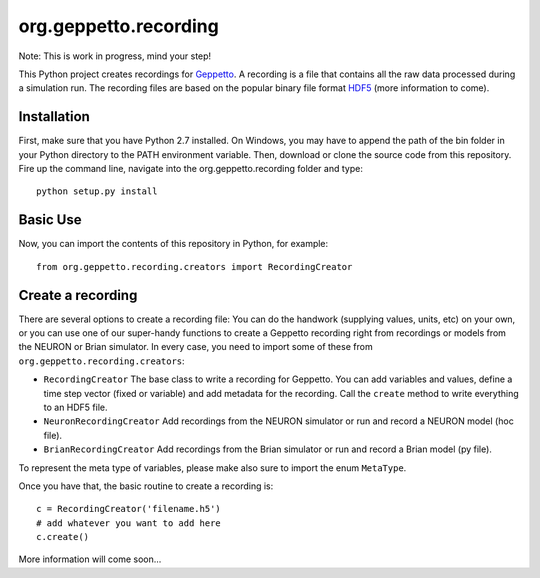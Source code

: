 org.geppetto.recording
======================

Note: This is work in progress, mind your step!

This Python project creates recordings for `Geppetto <www.geppetto.org>`_. A recording is a file that contains all the raw data processed during a simulation run.
The recording files are based on the popular binary file format `HDF5 <http://www.hdfgroup.org/HDF5/>`_ (more information to come).

Installation
------------
First, make sure that you have Python 2.7 installed. On Windows, you may have to append the path of the bin folder in your Python directory to the PATH environment variable.
Then, download or clone the source code from this repository. Fire up the command line, navigate into the org.geppetto.recording folder and type::

    python setup.py install

Basic Use
---------
Now, you can import the contents of this repository in Python, for example::

    from org.geppetto.recording.creators import RecordingCreator

Create a recording
------------------

There are several options to create a recording file: You can do the handwork (supplying values, units, etc) on your own, or you can use one of our super-handy functions to create a Geppetto recording right from recordings or models from the NEURON or Brian simulator.
In every case, you need to import some of these from ``org.geppetto.recording.creators``:

* ``RecordingCreator`` The base class to write a recording for Geppetto. You can add variables and values, define a time step vector (fixed or variable) and add metadata for the recording. Call the ``create`` method to write everything to an HDF5 file.

* ``NeuronRecordingCreator`` Add recordings from the NEURON simulator or run and record a NEURON model (hoc file).

* ``BrianRecordingCreator`` Add recordings from the Brian simulator or run and record a Brian model (py file).

To represent the meta type of variables, please make also sure to import the enum ``MetaType``.

Once you have that, the basic routine to create a recording is::

    c = RecordingCreator('filename.h5')
    # add whatever you want to add here
    c.create()

More information will come soon...
